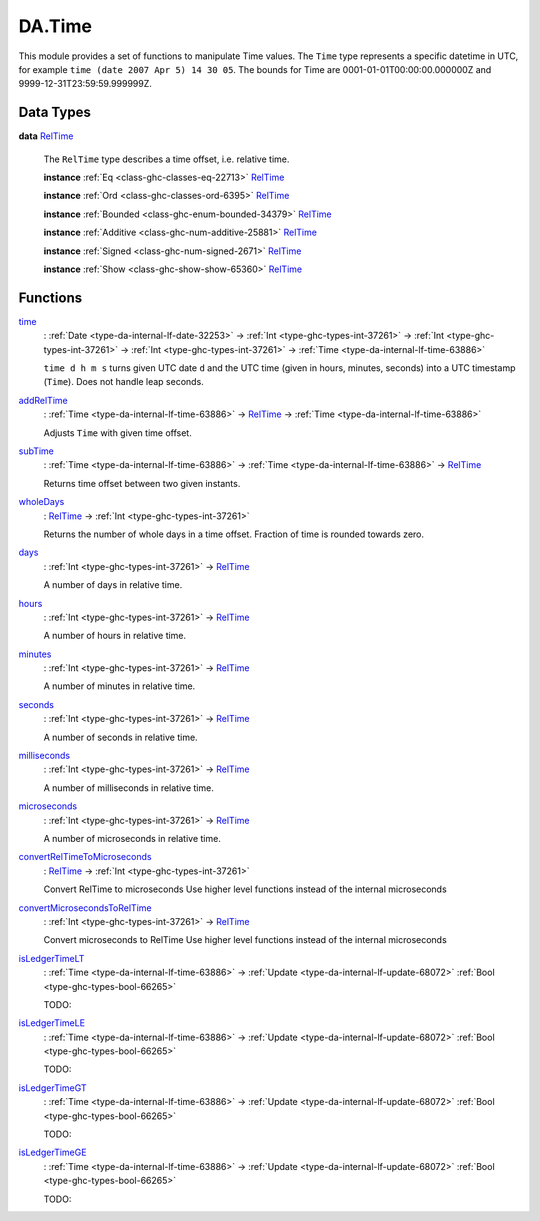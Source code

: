 .. Copyright (c) 2025 Digital Asset (Switzerland) GmbH and/or its affiliates. All rights reserved.
.. SPDX-License-Identifier: Apache-2.0

.. _module-da-time-32716:

DA.Time
=======

This module provides a set of functions to manipulate Time values\.
The ``Time`` type represents a specific datetime in UTC,
for example ``time (date 2007 Apr 5) 14 30 05``\.
The bounds for Time are 0001\-01\-01T00\:00\:00\.000000Z and
9999\-12\-31T23\:59\:59\.999999Z\.

Data Types
----------

.. _type-da-time-types-reltime-23082:

**data** `RelTime <type-da-time-types-reltime-23082_>`_

  The ``RelTime`` type describes a time offset, i\.e\. relative time\.

  **instance** :ref:`Eq <class-ghc-classes-eq-22713>` `RelTime <type-da-time-types-reltime-23082_>`_

  **instance** :ref:`Ord <class-ghc-classes-ord-6395>` `RelTime <type-da-time-types-reltime-23082_>`_

  **instance** :ref:`Bounded <class-ghc-enum-bounded-34379>` `RelTime <type-da-time-types-reltime-23082_>`_

  **instance** :ref:`Additive <class-ghc-num-additive-25881>` `RelTime <type-da-time-types-reltime-23082_>`_

  **instance** :ref:`Signed <class-ghc-num-signed-2671>` `RelTime <type-da-time-types-reltime-23082_>`_

  **instance** :ref:`Show <class-ghc-show-show-65360>` `RelTime <type-da-time-types-reltime-23082_>`_

Functions
---------

.. _function-da-internal-time-time-34667:

`time <function-da-internal-time-time-34667_>`_
  \: :ref:`Date <type-da-internal-lf-date-32253>` \-\> :ref:`Int <type-ghc-types-int-37261>` \-\> :ref:`Int <type-ghc-types-int-37261>` \-\> :ref:`Int <type-ghc-types-int-37261>` \-\> :ref:`Time <type-da-internal-lf-time-63886>`

  ``time d h m s`` turns given UTC date ``d`` and the UTC time (given in hours, minutes, seconds)
  into a UTC timestamp (``Time``)\. Does not handle leap seconds\.

.. _function-da-time-addreltime-70617:

`addRelTime <function-da-time-addreltime-70617_>`_
  \: :ref:`Time <type-da-internal-lf-time-63886>` \-\> `RelTime <type-da-time-types-reltime-23082_>`_ \-\> :ref:`Time <type-da-internal-lf-time-63886>`

  Adjusts ``Time`` with given time offset\.

.. _function-da-time-subtime-47226:

`subTime <function-da-time-subtime-47226_>`_
  \: :ref:`Time <type-da-internal-lf-time-63886>` \-\> :ref:`Time <type-da-internal-lf-time-63886>` \-\> `RelTime <type-da-time-types-reltime-23082_>`_

  Returns time offset between two given instants\.

.. _function-da-time-wholedays-91725:

`wholeDays <function-da-time-wholedays-91725_>`_
  \: `RelTime <type-da-time-types-reltime-23082_>`_ \-\> :ref:`Int <type-ghc-types-int-37261>`

  Returns the number of whole days in a time offset\. Fraction of time is rounded towards zero\.

.. _function-da-time-days-58759:

`days <function-da-time-days-58759_>`_
  \: :ref:`Int <type-ghc-types-int-37261>` \-\> `RelTime <type-da-time-types-reltime-23082_>`_

  A number of days in relative time\.

.. _function-da-time-hours-54068:

`hours <function-da-time-hours-54068_>`_
  \: :ref:`Int <type-ghc-types-int-37261>` \-\> `RelTime <type-da-time-types-reltime-23082_>`_

  A number of hours in relative time\.

.. _function-da-time-minutes-72520:

`minutes <function-da-time-minutes-72520_>`_
  \: :ref:`Int <type-ghc-types-int-37261>` \-\> `RelTime <type-da-time-types-reltime-23082_>`_

  A number of minutes in relative time\.

.. _function-da-time-seconds-68512:

`seconds <function-da-time-seconds-68512_>`_
  \: :ref:`Int <type-ghc-types-int-37261>` \-\> `RelTime <type-da-time-types-reltime-23082_>`_

  A number of seconds in relative time\.

.. _function-da-time-milliseconds-28552:

`milliseconds <function-da-time-milliseconds-28552_>`_
  \: :ref:`Int <type-ghc-types-int-37261>` \-\> `RelTime <type-da-time-types-reltime-23082_>`_

  A number of milliseconds in relative time\.

.. _function-da-time-microseconds-56941:

`microseconds <function-da-time-microseconds-56941_>`_
  \: :ref:`Int <type-ghc-types-int-37261>` \-\> `RelTime <type-da-time-types-reltime-23082_>`_

  A number of microseconds in relative time\.

.. _function-da-time-convertreltimetomicroseconds-23127:

`convertRelTimeToMicroseconds <function-da-time-convertreltimetomicroseconds-23127_>`_
  \: `RelTime <type-da-time-types-reltime-23082_>`_ \-\> :ref:`Int <type-ghc-types-int-37261>`

  Convert RelTime to microseconds
  Use higher level functions instead of the internal microseconds

.. _function-da-time-convertmicrosecondstoreltime-73643:

`convertMicrosecondsToRelTime <function-da-time-convertmicrosecondstoreltime-73643_>`_
  \: :ref:`Int <type-ghc-types-int-37261>` \-\> `RelTime <type-da-time-types-reltime-23082_>`_

  Convert microseconds to RelTime
  Use higher level functions instead of the internal microseconds

.. _function-da-time-isledgertimelt-78120:

`isLedgerTimeLT <function-da-time-isledgertimelt-78120_>`_
  \: :ref:`Time <type-da-internal-lf-time-63886>` \-\> :ref:`Update <type-da-internal-lf-update-68072>` :ref:`Bool <type-ghc-types-bool-66265>`

  TODO\:

.. _function-da-time-isledgertimele-50101:

`isLedgerTimeLE <function-da-time-isledgertimele-50101_>`_
  \: :ref:`Time <type-da-internal-lf-time-63886>` \-\> :ref:`Update <type-da-internal-lf-update-68072>` :ref:`Bool <type-ghc-types-bool-66265>`

  TODO\:

.. _function-da-time-isledgertimegt-6233:

`isLedgerTimeGT <function-da-time-isledgertimegt-6233_>`_
  \: :ref:`Time <type-da-internal-lf-time-63886>` \-\> :ref:`Update <type-da-internal-lf-update-68072>` :ref:`Bool <type-ghc-types-bool-66265>`

  TODO\:

.. _function-da-time-isledgertimege-95212:

`isLedgerTimeGE <function-da-time-isledgertimege-95212_>`_
  \: :ref:`Time <type-da-internal-lf-time-63886>` \-\> :ref:`Update <type-da-internal-lf-update-68072>` :ref:`Bool <type-ghc-types-bool-66265>`

  TODO\:
